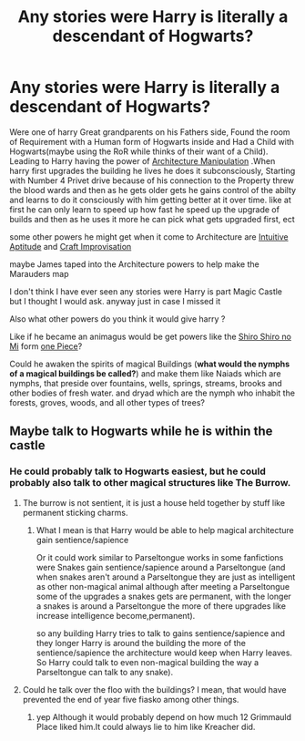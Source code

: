 #+TITLE: Any stories were Harry is literally a descendant of Hogwarts?

* Any stories were Harry is literally a descendant of Hogwarts?
:PROPERTIES:
:Author: Call0013
:Score: 0
:DateUnix: 1521370041.0
:DateShort: 2018-Mar-18
:FlairText: Request
:END:
Were one of harry Great grandparents on his Fathers side, Found the room of Requirement with a Human form of Hogwarts inside and Had a Child with Hogwarts(maybe using the RoR while thinks of their want of a Child). Leading to Harry having the power of [[http://powerlisting.wikia.com/wiki/Architecture_Manipulation][Architecture Manipulation]] .When harry first upgrades the building he lives he does it subconsciously, Starting with Number 4 Privet drive because of his connection to the Property threw the blood wards and then as he gets older gets he gains control of the abilty and learns to do it consciously with him getting better at it over time. like at first he can only learn to speed up how fast he speed up the upgrade of builds and then as he uses it more he can pick what gets upgraded first, ect

some other powers he might get when it come to Architecture are [[http://powerlisting.wikia.com/wiki/Intuitive_Aptitude][Intuitive Aptitude]] and [[http://powerlisting.wikia.com/wiki/Craft_Improvisation][Craft Improvisation]]

maybe James taped into the Architecture powers to help make the Marauders map

I don't think I have ever seen any stories were Harry is part Magic Castle but I thought I would ask. anyway just in case I missed it

Also what other powers do you think it would give harry ?

Like if he became an animagus would be get powers like the [[http://powerlisting.wikia.com/wiki/Fortress_Physiology][Shiro Shiro no Mi]] form [[http://onepiece.wikia.com/wiki/Shiro_Shiro_no_Mi][one Piece]]?

Could he awaken the spirits of magical Buildings (*what would the nymphs of a magical buildings be called?*) and make them like Naiads which are nymphs, that preside over fountains, wells, springs, streams, brooks and other bodies of fresh water. and dryad which are the nymph who inhabit the forests, groves, woods, and all other types of trees?


** Maybe talk to Hogwarts while he is within the castle
:PROPERTIES:
:Author: Mac_cy
:Score: 3
:DateUnix: 1521371374.0
:DateShort: 2018-Mar-18
:END:

*** He could probably talk to Hogwarts easiest, but he could probably also talk to other magical structures like The Burrow.
:PROPERTIES:
:Author: Call0013
:Score: 1
:DateUnix: 1521371550.0
:DateShort: 2018-Mar-18
:END:

**** The burrow is not sentient, it is just a house held together by stuff like permanent sticking charms.
:PROPERTIES:
:Author: Hellstrike
:Score: 3
:DateUnix: 1521392069.0
:DateShort: 2018-Mar-18
:END:

***** What I mean is that Harry would be able to help magical architecture gain sentience/sapience

Or it could work similar to Parseltongue works in some fanfictions were Snakes gain sentience/sapience around a Parseltongue (and when snakes aren't around a Parseltongue they are just as intelligent as other non-magical animal although after meeting a Parseltongue some of the upgrades a snakes gets are permanent, with the longer a snakes is around a Parseltongue the more of there upgrades like increase intelligence become,permanent).

so any building Harry tries to talk to gains sentience/sapience and they longer Harry is around the building the more of the sentience/sapience the architecture would keep when Harry leaves. So Harry could talk to even non-magical building the way a Parseltongue can talk to any snake).
:PROPERTIES:
:Author: Call0013
:Score: 1
:DateUnix: 1521422530.0
:DateShort: 2018-Mar-19
:END:


**** Could he talk over the floo with the buildings? I mean, that would have prevented the end of year five fiasko among other things.
:PROPERTIES:
:Author: Mac_cy
:Score: 2
:DateUnix: 1521371801.0
:DateShort: 2018-Mar-18
:END:

***** yep Although it would probably depend on how much 12 Grimmauld Place liked him.It could always lie to him like Kreacher did.
:PROPERTIES:
:Author: Call0013
:Score: 1
:DateUnix: 1521372737.0
:DateShort: 2018-Mar-18
:END:
